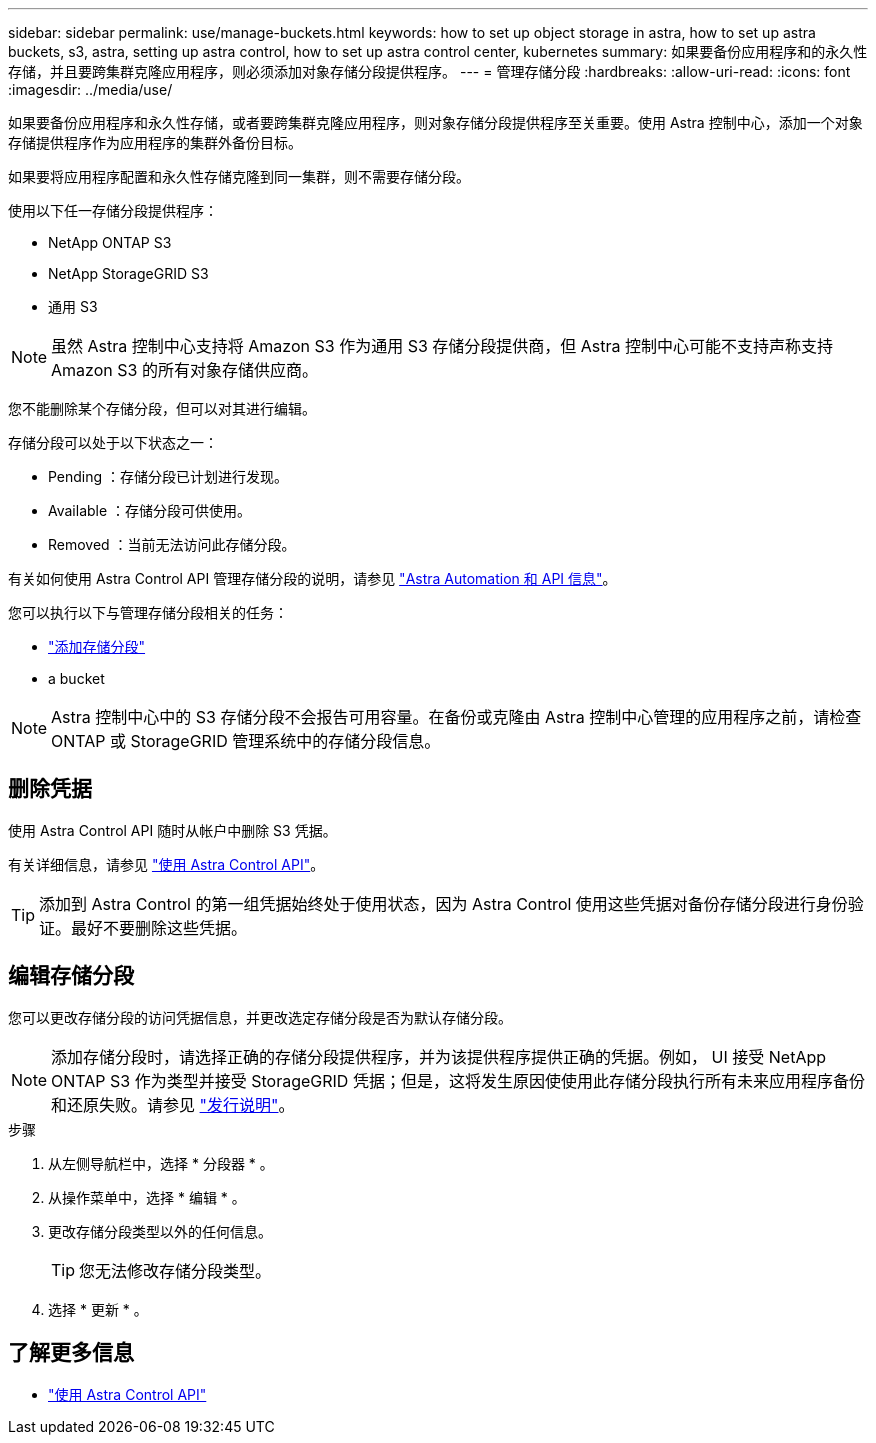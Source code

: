 ---
sidebar: sidebar 
permalink: use/manage-buckets.html 
keywords: how to set up object storage in astra, how to set up astra buckets, s3, astra, setting up astra control, how to set up astra control center, kubernetes 
summary: 如果要备份应用程序和的永久性存储，并且要跨集群克隆应用程序，则必须添加对象存储分段提供程序。 
---
= 管理存储分段
:hardbreaks:
:allow-uri-read: 
:icons: font
:imagesdir: ../media/use/


如果要备份应用程序和永久性存储，或者要跨集群克隆应用程序，则对象存储分段提供程序至关重要。使用 Astra 控制中心，添加一个对象存储提供程序作为应用程序的集群外备份目标。

如果要将应用程序配置和永久性存储克隆到同一集群，则不需要存储分段。

使用以下任一存储分段提供程序：

* NetApp ONTAP S3
* NetApp StorageGRID S3
* 通用 S3



NOTE: 虽然 Astra 控制中心支持将 Amazon S3 作为通用 S3 存储分段提供商，但 Astra 控制中心可能不支持声称支持 Amazon S3 的所有对象存储供应商。

您不能删除某个存储分段，但可以对其进行编辑。

存储分段可以处于以下状态之一：

* Pending ：存储分段已计划进行发现。
* Available ：存储分段可供使用。
* Removed ：当前无法访问此存储分段。


有关如何使用 Astra Control API 管理存储分段的说明，请参见 link:https://docs.netapp.com/us-en/astra-automation/["Astra Automation 和 API 信息"^]。

您可以执行以下与管理存储分段相关的任务：

* link:../get-started/setup_overview.html#add-a-bucket["添加存储分段"]
*  a bucket



NOTE: Astra 控制中心中的 S3 存储分段不会报告可用容量。在备份或克隆由 Astra 控制中心管理的应用程序之前，请检查 ONTAP 或 StorageGRID 管理系统中的存储分段信息。



== 删除凭据

使用 Astra Control API 随时从帐户中删除 S3 凭据。

有关详细信息，请参见 https://docs.netapp.com/us-en/astra-automation/index.html["使用 Astra Control API"^]。


TIP: 添加到 Astra Control 的第一组凭据始终处于使用状态，因为 Astra Control 使用这些凭据对备份存储分段进行身份验证。最好不要删除这些凭据。



== 编辑存储分段

您可以更改存储分段的访问凭据信息，并更改选定存储分段是否为默认存储分段。


NOTE: 添加存储分段时，请选择正确的存储分段提供程序，并为该提供程序提供正确的凭据。例如， UI 接受 NetApp ONTAP S3 作为类型并接受 StorageGRID 凭据；但是，这将发生原因使使用此存储分段执行所有未来应用程序备份和还原失败。请参见 link:../release-notes/known-issues.html#selecting-a-bucket-provider-type-with-credentials-for-another-type-causes-data-protection-failures["发行说明"]。

.步骤
. 从左侧导航栏中，选择 * 分段器 * 。
. 从操作菜单中，选择 * 编辑 * 。
. 更改存储分段类型以外的任何信息。
+

TIP: 您无法修改存储分段类型。

. 选择 * 更新 * 。




== 了解更多信息

* https://docs.netapp.com/us-en/astra-automation/index.html["使用 Astra Control API"^]

